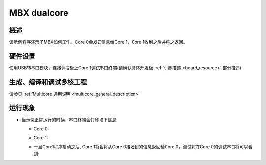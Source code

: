 .. _mbx_dualcore:

MBX dualcore
========================

概述
------

该示例程序演示了MBX如何工作。Core 0会发送信息给Core 1，Core 1收到之后并将之返回。

硬件设置
------------

使用USB转串口模块，连接评估板上Core 1调试串口终端(请确认具体开发板   :ref:`引脚描述 <board_resource>`   部分描述)

生成、编译和调试多核工程
------------------------------------

请参见 :ref:`Multicore 通用说明 <multicore_general_description>`

运行现象
------------

- 当示例正常运行的时候，串口终端会打印如下信息:

  - Core 0:

  .. image:: doc/mbx_core0_console_output.png
     :alt: core0_console_output

  - Core 1:

  .. image:: doc/mbx_core1_console_output.png
     :alt: core1_console_output

  - 一旦Core1程序启动之后, Core 1将会将从Core 0接收到的信息返回给Core 0，测试将在Core 0的调试串口将可以看到:

  .. image:: doc/mbx_core0_console_output2.png
     :alt: core0_console_output2
